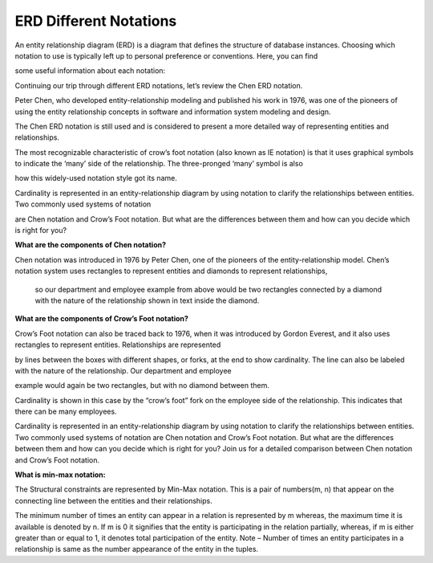 ERD Different Notations
=======================

An entity relationship diagram (ERD) is a diagram that defines the structure of database instances. Choosing which notation to use is typically left up to personal preference or conventions. Here, you can find 

some useful information about each notation:

Continuing our trip through different ERD notations, let’s review the Chen ERD notation.

Peter Chen, who developed entity-relationship modeling and published his work in 1976, was one of the pioneers of using the entity relationship concepts in software and information system modeling and design.
 
The Chen ERD notation is still used and is considered to present a more detailed way of representing entities and relationships.

The most recognizable characteristic of crow’s foot notation (also known as IE notation) is that it uses graphical symbols to indicate the ‘many’ side of the relationship. The three-pronged ‘many’ symbol is also 

how this widely-used notation style got its name. 

Cardinality is represented in an entity-relationship diagram by using notation to clarify the relationships between entities. Two commonly used systems of notation 

are Chen notation and Crow’s Foot notation. But what are the differences between them and how can you decide which is right for you? 

**What are the components of Chen notation?**

Chen notation was introduced in 1976 by Peter Chen, one of the pioneers of the entity-relationship model. Chen’s notation system uses rectangles to represent entities and diamonds to represent relationships,

 so our department and employee example from above would be two rectangles connected by a diamond with the nature of the relationship shown in text inside the diamond.

**What are the components of Crow’s Foot notation?**

Crow’s Foot notation can also be traced back to 1976, when it was introduced by Gordon Everest, and it also uses rectangles to represent entities. Relationships are represented 

by lines between the boxes with different shapes, or forks, at the end to show cardinality. The line can also be labeled with the nature of the relationship. Our department and employee

example would again be two rectangles, but with no diamond between them.

Cardinality is shown in this case by the “crow’s foot” fork on the employee side of the relationship. This indicates that there can be many employees.

Cardinality is represented in an entity-relationship diagram by using notation to clarify the relationships between entities. Two commonly used systems of notation are Chen notation and Crow’s Foot notation. But what are the differences between them and how can you decide which is right for you? Join us for a detailed comparison between Chen notation and Crow’s Foot notation.

**What is min-max notation:**

The Structural constraints are represented by Min-Max notation. This is a pair of numbers(m, n) that appear on the connecting line between the entities and their relationships. 

The minimum number of times an entity can appear in a relation is represented by m whereas, the maximum time it is available is denoted by n. If m is 0 it signifies that the entity is participating in the relation partially, whereas, if m is either greater than or equal to 1, it denotes total participation of the entity. Note – Number of times an entity participates in a relationship is same as the number appearance of the entity in the tuples.

.. inlineav:: ChenVsCrossFoot ss
   :long_name: ChenVsCrossFootRepresentation Slideshow
   :links: AV/Database/ChenVsCrossFoot.css
   :scripts: AV/Database/ChenVsCrossFoot.js
   :output: show

.. inlineav:: ChenVsCrossFootAttributes ss
   :long_name: ChenVsCrossFootAttributesRepresentation Slideshow
   :links: AV/Database/ChenVsCrossFootAttributes.css
   :scripts: AV/Database/ChenVsCrossFootAttributes.js
   :output: show

.. inlineav:: ChenVsCrossFootMultiAtt ss
   :long_name: ChenVsCrossFootMultiAttRepresentation Slideshow
   :links: AV/Database/ChenVsCrossFootMultiAtt.css
   :scripts: AV/Database/ChenVsCrossFootMultiAtt.js
   :output: show


.. inlineav:: ChenVsCrossFootDerivedAtt ss
   :long_name: ChenVsCrossFootDerivedAttRepresentation Slideshow
   :links: AV/Database/ChenVsCrossFootDerivedAtt.css
   :scripts: AV/Database/ChenVsCrossFootDerivedAtt.js
   :output: show